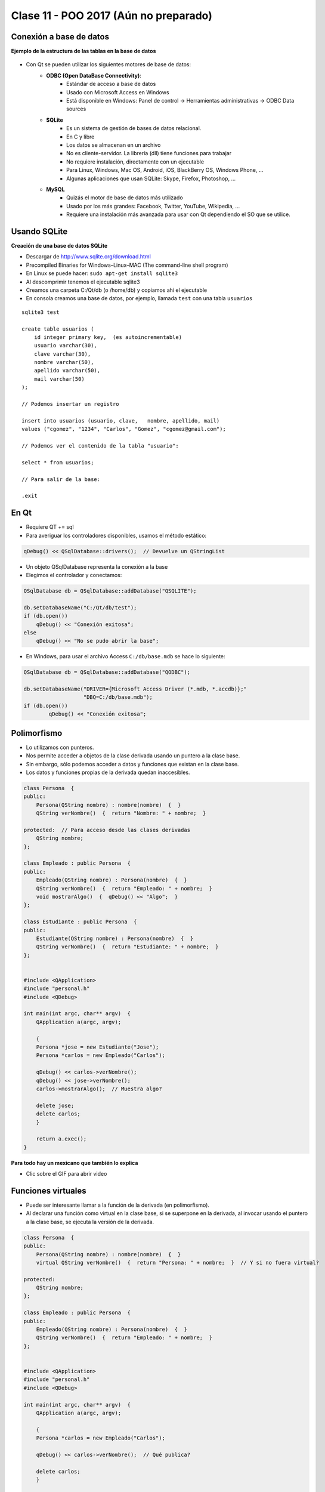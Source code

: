 .. -*- coding: utf-8 -*-

.. _rcs_subversion:

Clase 11 - POO 2017 (Aún no preparado)
===================



Conexión a base de datos
^^^^^^^^^^^^^^^^^^^^^^^^

**Ejemplo de la estructura de las tablas en la base de datos**

.. figure:: images/clase11/tablas.png 

- Con Qt se pueden utilizar los siguientes motores de base de datos:
	- **ODBC (Open DataBase Connectivity)**: 
		- Estándar de acceso a base de datos
		- Usado con Microsoft Access en Windows
		- Está disponible en Windows: Panel de control -> Herramientas administrativas -> ODBC Data sources
			
	- **SQLite**
		- Es un sistema de gestión de bases de datos relacional.
		- En C y libre
		- Los datos se almacenan en un archivo
		- No es cliente-servidor. La librería (dll) tiene funciones para trabajar
		- No requiere instalación, directamente con un ejecutable
		- Para Linux, Windows, Mac OS, Android, iOS, BlackBerry OS, Windows Phone, ...
		- Algunas aplicaciones que usan SQLite: Skype, Firefox, Photoshop, ...
			
	- **MySQL**
		- Quizás el motor de base de datos más utilizado
		- Usado por los más grandes: Facebook, Twitter, YouTube, Wikipedia, ...
		- Requiere una instalación más avanzada para usar con Qt dependiendo el SO que se utilice.
		
Usando SQLite
^^^^^^^^^^^^^

**Creación de una base de datos SQLite**
	
- Descargar de http://www.sqlite.org/download.html
- Precompiled Binaries for Windows–Linux–MAC (The command-line shell program)
- En Linux se puede hacer: ``sudo apt-get install sqlite3``
- Al descomprimir tenemos el ejecutable sqlite3
- Creamos una carpeta C:/Qt/db (o /home/db) y copiamos ahí el ejecutable
- En consola creamos una base de datos, por ejemplo, llamada ``test`` con una tabla ``usuarios``

::

	sqlite3 test

	create table usuarios (
	    id integer primary key,  (es autoincrementable)
	    usuario varchar(30),
	    clave varchar(30),
	    nombre varchar(50),
	    apellido varchar(50),
	    mail varchar(50)
	);

	// Podemos insertar un registro 

	insert into usuarios (usuario, clave,	nombre, apellido, mail) 
	values ("cgomez", "1234", "Carlos", "Gomez", "cgomez@gmail.com");

	// Podemos ver el contenido de la tabla "usuario":

	select * from usuarios;

	// Para salir de la base:
		
	.exit

En Qt	
^^^^^

- Requiere QT += sql
- Para averiguar los controladores disponibles, usamos el método estático:

.. code-block:: c

	qDebug() << QSqlDatabase::drivers();  // Devuelve un QStringList

- Un objeto QSqlDatabase representa la conexión a la base
- Elegimos el controlador y conectamos:

.. code-block:: c

	QSqlDatabase db = QSqlDatabase::addDatabase("QSQLITE");

	db.setDatabaseName("C:/Qt/db/test"); 
	if (db.open())
	    qDebug() << "Conexión exitosa";
	else
	    qDebug() << "No se pudo abrir la base";

- En Windows, para usar el archivo Access ``C:/db/base.mdb`` se hace lo siguiente:
	
.. code-block:: c
		
	QSqlDatabase db = QSqlDatabase::addDatabase("QODBC");

	db.setDatabaseName("DRIVER={Microsoft Access Driver (*.mdb, *.accdb)};"
	                   "DBQ=C:/db/base.mdb"); 
	if (db.open())
		qDebug() << "Conexión exitosa";

		
		






Polimorfismo
^^^^^^^^^^^^

- Lo utilizamos con punteros.
- Nos permite acceder a objetos de la clase derivada usando un puntero a la clase base.
- Sin embargo, sólo podemos acceder a datos y funciones que existan en la clase base.
- Los datos y funciones propias de la derivada quedan inaccesibles.

.. code-block:: c

	class Persona  {
	public:
	    Persona(QString nombre) : nombre(nombre)  {  }
	    QString verNombre()  {  return "Nombre: " + nombre;  }

	protected:  // Para acceso desde las clases derivadas
	    QString nombre;
	};

	class Empleado : public Persona  {
	public:
	    Empleado(QString nombre) : Persona(nombre)  {  }
	    QString verNombre()  {  return "Empleado: " + nombre;  }
	    void mostrarAlgo()  {  qDebug() << "Algo";  }
	};

	class Estudiante : public Persona  {
	public:
	    Estudiante(QString nombre) : Persona(nombre)  {  }
	    QString verNombre()  {  return "Estudiante: " + nombre;  }
	};


	#include <QApplication>
	#include "personal.h"
	#include <QDebug>

	int main(int argc, char** argv)  {
	    QApplication a(argc, argv);

	    {
	    Persona *jose = new Estudiante("Jose");
	    Persona *carlos = new Empleado("Carlos");

	    qDebug() << carlos->verNombre();
	    qDebug() << jose->verNombre();
	    carlos->mostrarAlgo();  // Muestra algo? 

	    delete jose;
	    delete carlos;
	    }

	    return a.exec();
	}
	
**Para todo hay un mexicano que también lo explica** 

- Clic sobre el GIF para abrir video 

|ImageLink|_

.. |ImageLink| image:: /images/clase10/explicacion_mexicana.gif
.. _ImageLink: https://www.youtube.com/watch?v=6lIGfzZ4oqo
	
Funciones virtuales
^^^^^^^^^^^^^^^^^^^

- Puede ser interesante llamar a la función de la derivada (en polimorfismo).
- Al declarar una función como virtual en la clase base, si se superpone en la derivada, al invocar usando el puntero a la clase base, se ejecuta la versión de la derivada.

.. code-block:: c

	class Persona  {
	public:
	    Persona(QString nombre) : nombre(nombre)  {  }
	    virtual QString verNombre()  {  return "Persona: " + nombre;  }  // Y si no fuera virtual?

	protected:  
	    QString nombre;
	};

	class Empleado : public Persona  {
	public:
	    Empleado(QString nombre) : Persona(nombre)  {  }
	    QString verNombre()  {  return "Empleado: " + nombre;  }
	};


	#include <QApplication>
	#include "personal.h"
	#include <QDebug>

	int main(int argc, char** argv)  {
	    QApplication a(argc, argv);

	    {
	    Persona *carlos = new Empleado("Carlos");

	    qDebug() << carlos->verNombre();  // Qué publica?

	    delete carlos;
	    }

	    return a.exec();
	}


**Volviendo a base de datos**

- Definir una clase AdminDB para administrar la base de datos
- Crear el siguiente método:

.. code-block:: c
	
	bool conectar(QString archivoSqlite); 

- En un proyecto nuevo y desde la función main() intentar la conexión.

.. code-block:: c

	// --- adminDB.h ---------------
	#include <QSqlDatabase>
	#include <QString>
	#include <QObject>

	class AdminDB : public QObject  {
	    Q_OBJECT

	public:
	    AdminDB();
	    bool conectar(QString archivoSqlite);
	    QSqlDatabase getDB();

	private:
	    QSqlDatabase db;
	};

	// --- adminDB.cpp ------------
	#include "adminDB.h"

	AdminDB::AdminDB()  {
	    db = QSqlDatabase::addDatabase("QSQLITE");
	}

	bool AdminDB::conectar(QString archivoSqlite)  {
	    db.setDatabaseName(archivoSqlite);

	    if(db.open())
	        return true;

	    return false;
	}

	QSqlDatabase AdminDB::getDB()  {
	    return db;
	}

	// --- main.cpp  ----------------
	#include <QApplication>
	#include "adminDB.h"

	int main(int argc, char** argv)  {
	    QApplication a(argc, argv);

	    qDebug() << QDir::currentPath();

	    AdminDB adminDB;
	    if (adminDB.conectar("C:/Qt/db/test"))
	        qDebug() << "Conexion exitosa";
	    else
	        qDebug() << "Conexion NO exitosa";

	return 0;
	}

Consulta a la base de datos
^^^^^^^^^^^^^^^^^^^^^^^^^^^

.. code-block:: c

	QSqlDatabase db = QSqlDatabase::addDatabase("QSQLITE");

	db.setDatabaseName("C:/Qt/db/test"); 

	if (db.open())  {
	    QSqlQuery query = db.exec("SELECT nombre, apellido FROM usuarios");

	    while(query.next())  {
	        qDebug() << query.value(0).toString() << " " << query.value(1).toString();
	    }
	}

**Ejercicio 9**

- Crear el siguiente método dentro de la clase AdminDB:

.. code-block:: c	
	
	/**
	 * @brief Método que ejecuta una consulta SQL a la base de datos que ya se encuentra conectado. 
	          Utiliza QSqlQuery para ejecutar la consulta, con el método next() se van extrayendo los registros 
	          que pueden ser analizados con QSqlRecord para conocer la cantidad de campos por registro.
	 * @param comando es una consulta como la siguiente: SELECT nombre, apellido, id FROM usuarios
	 * @return Devuelve un QVector donde cada elemento es un registro, donde cada uno de estos registros 
	           están almacenados en un QStringList que contiene cada campo de cada registro.	           
	 */
	QVector<QStringList> select(QString comando); 


	









**Ejemplo**: slot de la clase Login para que valide usuarios contra la base

.. code-block:: c

	void Login::slot_validar()  {
	    bool usuarioValido = false;

	    if (adminDB->getDB().isOpen())  {  
	        QSqlQuery* query = new QSqlQuery(adminDB->getDB());

	        query->exec("SELECT nombre, apellido FROM usuarios WHERE usuario='" + 
	        leUsuario->text() + "' AND clave='" + leClave->text() + "'");

	        // Si los datos son consistentes, devolverá un único registro.
	        while (query->next())  {

	            QSqlRecord record = query->record();

	            // Obtenemos el número de la columna de los datos que necesitamos.
	            int columnaNombre = record.indexOf("nombre");
	            int columnaApellido = record.indexOf("apellido");

	            // Obtenemos los valores de las columnas.
	            qDebug() << "Nombre=" << query->value(columnaNombre).toString();
	            qDebug() << "Apellido=" << query->value(columnaApellido).toString();

	            usuarioValido = true;
	        }

	        if (usuarioValido)  {
	            QMessageBox::information(this, "Conexión exitosa", "Válido");
	        }
	        else  {
	            QMessageBox::critical(this, "Sin permisos", "Usuario inválido");
	        }
	    }
	}

**Ejercicio 10**

- Diseñar una aplicación para una galería de fotos
- Debe tener una base con una tabla 'imagenes' que tenga las URLs de imágenes
- Un botón >> y otro << para avanzar o retroceder en la galería de fotos
- Se podrá navegar sobre las fotos que se descargarán desde internet
	
	
**Para independizar del SO**

.. code-block:: c

	AdminDB adminDB;
	QString nombreSqlite;

	#ifdef __APPLE__
	    nombreSqlite = "/home/cosimani/db/test";
	#elif __WIN32__
	    nombreSqlite = "C:/Qt/db/test";
	#elif __linux__
	    nombreSqlite = "/home/cosimani/db/test";
	#else
	    nombreSqlite = "/home/cosimani/db/test";
	#endif

	if (adminDB.conectar(nombreSqlite))
	    qDebug() << "Conexion exitosa";

		
Ejercitación para primer parcial
^^^^^^^^^^^^^^^^^^^^^^^^^^^^^^^^

**Ejercicio 11** 

- Definir la siguiente jerarquía de clases:
 
.. figure:: images/clase10/clases.png 

- Se pedirá definición de atributos y métodos (en papel y sin utilizar material de consulta)
- Instanciar objetos de estas clases.
- Prestar atención sobre los punteros a objetos, ámbitos, parámetros en funciones, modificadores de acceso, ...

**Ejercicio:** Aritmética de punteros - Escribir la salida por consola

.. code-block:: c

	#include <QApplication>
	#include <QDebug>

	int main(int argc, char** argv)  {
	    QApplication app(argc, argv);

	    int a = 10, b = 10, c = 10, d = 10, e = 10;
	    int m[10] = {1, 2, 3, 4, 5, 6, 7, 8, 9, 10};
	    int *p = &m[2], *q = &m[4];

	    qDebug() << a + m[d/c] + b-- / *q + 10 + e--;
	    p = m;
	    qDebug() << e + *p + m[4]++;

	    return 0;
	}
	

**Ejercicio 12**

- Comenzar un proyecto vacío con QtCreator y diseñar el siguiente login de usuarios:
 
.. figure:: images/clase10/login.png  

- Este login tendrá las siguientes características:
	- Cuidar muy bien el layout. Notar la ubicación del botón con respecto a los campos.
	- Definido en la clase Login en los archivos login.h y login.cpp.
	- La ventana tendrá un tamaño de 250x120 píxeles y llevará por título "Login".
	- El único usuario válido es (DNI del alumno):(últimos 4 números del DNI)
	- Ocultar con asteriscos la clave.
	- Si el usuario y clave no es válido, sólo el campo de la clave se deberá limpiar.
	- Al fallar la clave 3 veces, la aplicación se cierra. 

- Si el usuario es válido, entonces se ocultará el login y se visualizará un nuevo QWidget como el que sigue:

.. figure:: images/clase10/ventana.png  
 
- Este widget tendrá las siguientes características:
 	- Definido en la clase Ventana en los archivos ventana.h y ventana.cpp.
	- Con QNetworkAccessManager descargar una imagen cualquiera de 100x100 píxeles.
	- Esta imagen se mostrará en el QWidget centrada (como muestra el ejemplo).
	- Dibujar además un cuadrado que envuelva la imagen (como muestra el ejemplo).
	- La ventana puede tener cualquier tamaño y llevará por título "Ventana".


Un par de memes antes del examen
^^^^^^^^^^^^^^^^^^^^^^^^^^^^^^^^

.. figure:: images/clase10/meme2.jpg

.. figure:: images/clase10/meme4.jpg


	


